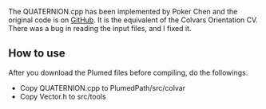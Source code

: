 The QUATERNION.cpp has been implemented by Poker Chen and the original code is
on [[https://github.com/zharmad/plumed2/blob/orient-q/src/colvar/Quaternion.cpp][GitHub]].
It is the equivalent of the Colvars Orientation CV. There was a bug in reading the input files,
and I fixed it.

** How to use
After you download the Plumed files before compiling, do the followings.

- Copy QUATERNION.cpp to PlumedPath/src/colvar
- Copy Vector.h to src/tools
